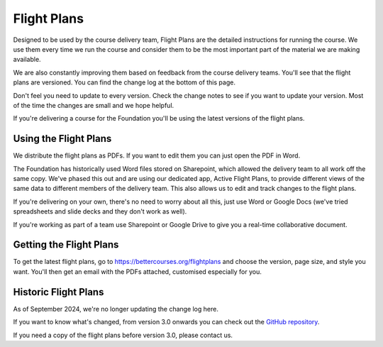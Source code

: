 ============
Flight Plans
============

Designed to be used by the course delivery team, Flight Plans are the detailed instructions for running the course. We use them every time we run the course and consider them to be the most important part of the material we are making available.

We are also constantly improving them based on feedback from the course delivery teams. You'll see that the flight plans are versioned. You can find the change log at the bottom of this page. 

Don't feel you need to update to every version. Check the change notes to see
if you want to update your version. Most of the time the changes are small and
we hope helpful.

If you're delivering a course for the Foundation you'll be using the latest versions of the flight plans.

.. todo::

    - Something about the flight plans, linking to the page
    - For more information see each module
    - Link back for more information
    - Link to the course delivery team
    - Link to versioning 
    - Add flipchart pictures PPT file to the download?

----------------------
Using the Flight Plans
----------------------

We distribute the flight plans as PDFs. If you want to edit them you can just open the PDF in Word.

The Foundation has historically used Word files stored on Sharepoint, which allowed the delivery team to all work off the same copy. We've phased this out and are using our dedicated app, Active Flight Plans, to provide different views of the same data to different members of the delivery team. This also allows us to edit and track changes to the flight plans.

If you're delivering on your own, there's no need to worry about all this, just use Word or Google Docs (we've tried spreadsheets and slide decks and they don't work as well).

If you're working as part of a team use Sharepoint or Google Drive to give you a real-time collaborative document.

------------------------
Getting the Flight Plans
------------------------

To get the latest flight plans, go to
`https://bettercourses.org/flightplans
<https://bettercourses.org/flightplans>`_ and choose the version, page
size, and style you want. You'll then get an email with the PDFs attached,
customised especially for you. 


---------------------
Historic Flight Plans
---------------------

As of September 2024, we're no longer updating the change log here.

If you want to know what's changed, from version 3.0 onwards you can check
out the `GitHub repository
<https://github.com/Better-Conversations/flightplan-sources/releases>`_.

If you need a copy of the flight plans before version 3.0, please contact
us.
